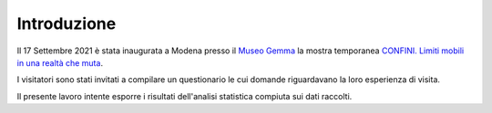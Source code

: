 Introduzione
============

Il 17 Settembre 2021 è stata inaugurata a Modena presso il 
`Museo Gemma <https://www.museogemma.unimore.it/>`_
la mostra temporanea 
`CONFINI. Limiti mobili in una realtà che muta <https://www.museogemma.unimore.it/2021/09/02/confini-limiti-mobili-in-una-realta-che-muta/>`_.

I visitatori sono stati invitati a compilare un questionario le cui domande
riguardavano la loro esperienza di visita.

Il presente lavoro intente esporre i risultati dell'analisi statistica compiuta 
sui dati raccolti.

